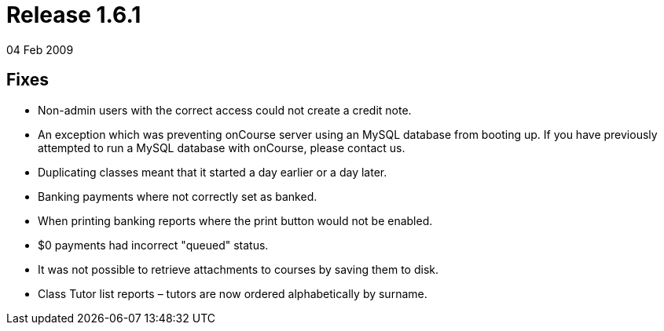 = Release 1.6.1
04 Feb 2009


== Fixes

* Non-admin users with the correct access could not create a credit
note.
* An exception which was preventing onCourse server using an MySQL
database from booting up. If you have previously attempted to run a
MySQL database with onCourse, please contact us.
* Duplicating classes meant that it started a day earlier or a day
later.
* Banking payments where not correctly set as banked.
* When printing banking reports where the print button would not be
enabled.
* $0 payments had incorrect "queued" status.
* It was not possible to retrieve attachments to courses by saving them
to disk.
* Class Tutor list reports – tutors are now ordered alphabetically by
surname.
